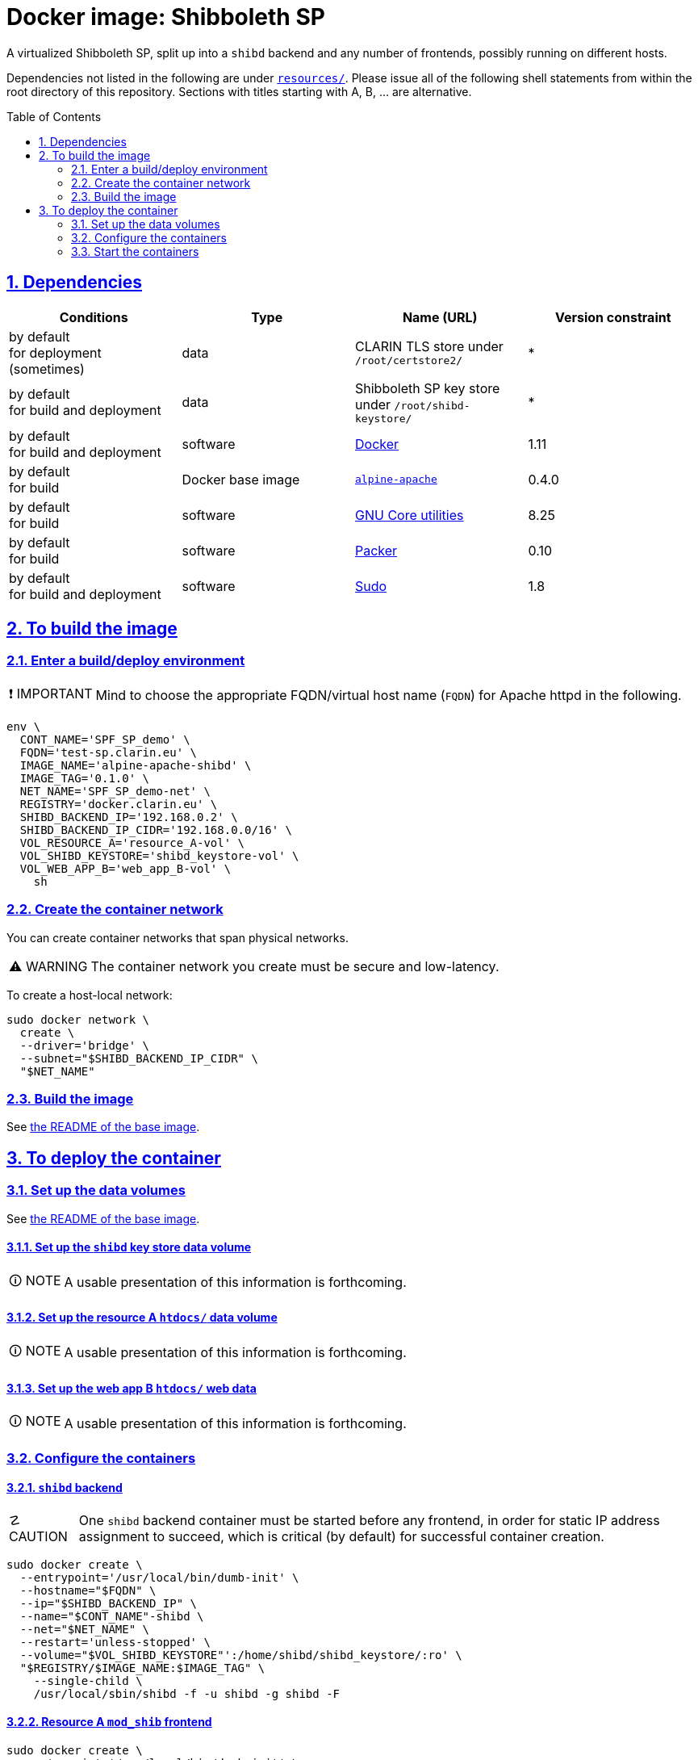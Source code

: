 = Docker image: Shibboleth SP
:base_image_URL: https://github.com/clarin-eric/virtual_alpine-apache
:base_image_version: 0.4.0
:caution-caption: ☡ CAUTION
:image_version: 0.1.0
:important-caption: ❗ IMPORTANT
:note-caption: 🛈 NOTE
:sectanchors:
:sectlinks:
:sectnumlevels: 6
:sectnums:
:source-highlighter: pygments
:tip-caption: 💡 TIP
:toc-placement: preamble
:toc:
:warning-caption: ⚠ WARNING

A virtualized Shibboleth SP, split up into a `shibd` backend and any number of frontends, possibly running on different hosts.

Dependencies not listed in the following are under link:resources/[`resources/`]. Please issue all of the following shell statements from within the root directory of this repository. Sections with titles starting with A, B, ... are alternative.

== Dependencies

[options="header"]
|===

| Conditions | Type | Name (URL) | Version constraint

| by default +
for deployment (sometimes)
| data
| CLARIN TLS store under `/root/certstore2/`
| *

| by default +
for build and deployment
| data
| Shibboleth SP key store under `/root/shibd-keystore/`
| *

| by default +
for build and deployment
| software
| https://www.docker.com/[Docker]
| 1.11

| by default +
for build
| Docker base image
| {base_image_URL}/releases/tag/{base_image_version}[`alpine-apache`]
| {base_image_version}

| by default +
for build
| software
| https://www.gnu.org/software/coreutils/coreutils.html[GNU Core utilities]
| 8.25

| by default +
for build
| software
| https://packer.io[Packer]
| 0.10

| by default +
for build and deployment
| software
| https://www.sudo.ws/[Sudo]
| 1.8

|===

== To build the image

=== Enter a build/deploy environment

IMPORTANT: Mind to choose the appropriate FQDN/virtual host name (`FQDN`) for Apache httpd in the following.

[source,sh,subs="attributes"]
----
env \
  CONT_NAME='SPF_SP_demo' \
  FQDN='test-sp.clarin.eu' \
  IMAGE_NAME='alpine-apache-shibd' \
  IMAGE_TAG='{image_version}' \
  NET_NAME='SPF_SP_demo-net' \
  REGISTRY='docker.clarin.eu' \
  SHIBD_BACKEND_IP='192.168.0.2' \
  SHIBD_BACKEND_IP_CIDR='192.168.0.0/16' \
  VOL_RESOURCE_A='resource_A-vol' \
  VOL_SHIBD_KEYSTORE='shibd_keystore-vol' \
  VOL_WEB_APP_B='web_app_B-vol' \
    sh
----

=== Create the container network

You can create container networks that span physical networks.

WARNING: The container network you create must be secure and low-latency.

To create a host-local network:

[source,sh]
----
sudo docker network \
  create \
  --driver='bridge' \
  --subnet="$SHIBD_BACKEND_IP_CIDR" \
  "$NET_NAME"
----

=== Build the image

See link:{base_image_URL}/blob/{base_image_version}/README.adoc#sec_build[the README of the base image].

== To deploy the container

=== Set up the data volumes

See link:{base_image_URL}/blob/{base_image_version}/README.adoc#sec_data_volume[the README of the base image].

==== Set up the `shibd` key store data volume

// TODO:
NOTE: A usable presentation of this information is forthcoming.

==== Set up the resource A `htdocs/` data volume

// TODO:
NOTE: A usable presentation of this information is forthcoming.

==== Set up the web app B `htdocs/` web data

// TODO:
NOTE: A usable presentation of this information is forthcoming.

=== Configure the containers

==== `shibd` backend

CAUTION: One `shibd` backend container must be started before any frontend, in order for static IP address assignment to succeed, which is critical (by default) for successful container creation.

[source,sh]
----
sudo docker create \
  --entrypoint='/usr/local/bin/dumb-init' \
  --hostname="$FQDN" \
  --ip="$SHIBD_BACKEND_IP" \
  --name="$CONT_NAME"-shibd \
  --net="$NET_NAME" \
  --restart='unless-stopped' \
  --volume="$VOL_SHIBD_KEYSTORE"':/home/shibd/shibd_keystore/:ro' \
  "$REGISTRY/$IMAGE_NAME:$IMAGE_TAG" \
    --single-child \
    /usr/local/sbin/shibd -f -u shibd -g shibd -F
----

==== Resource A `mod_shib` frontend

[source,sh]
----
sudo docker create \
  --entrypoint='/usr/local/bin/dumb-init' \
  --hostname="resource_a.clarin.eu" \
  --name="$CONT_NAME"-resource_A \
  --net="$NET_NAME" \
  --publish='443:443' \
  --publish='80:80' \
  --restart='unless-stopped' \
  --volume="$VOL_RESOURCE_A"':/var/www/localhost/htdocs/:ro' \
  --volume='/root/certstore2/:/root/certstore2/:ro' \
  "$REGISTRY/$IMAGE_NAME:$IMAGE_TAG" \
    --single-child \
    /usr/sbin/httpd -D 'FOREGROUND'
----

==== Web app B `mod_shib` frontend

[source,sh]
----
sudo docker create \
  --entrypoint='/usr/local/bin/dumb-init' \
  --hostname="web_app_b.clarin.eu" \
  --name="$CONT_NAME"-web_app_B \
  --net="$NET_NAME" \
  --publish='443:443' \
  --publish='80:80' \
  --restart='unless-stopped' \
  --volume="$VOL_WEB_APP_B"':/var/www/localhost/htdocs/:ro' \
  --volume='/root/certstore2/:/root/certstore2/:ro' \
  "$REGISTRY/$IMAGE_NAME:$IMAGE_TAG" \
    --single-child \
    /usr/sbin/httpd -D 'FOREGROUND'
----

// TODO:
NOTE: The container "$CONT_NAME"-web_app_B` still requires two small modifications. A usable presentation of this information is forthcoming.

=== Start the containers

[source,sh]
----
sudo docker start "$CONT_NAME"-shibd "$CONT_NAME"-resource_A "$CONT_NAME"-web_app_B
----
